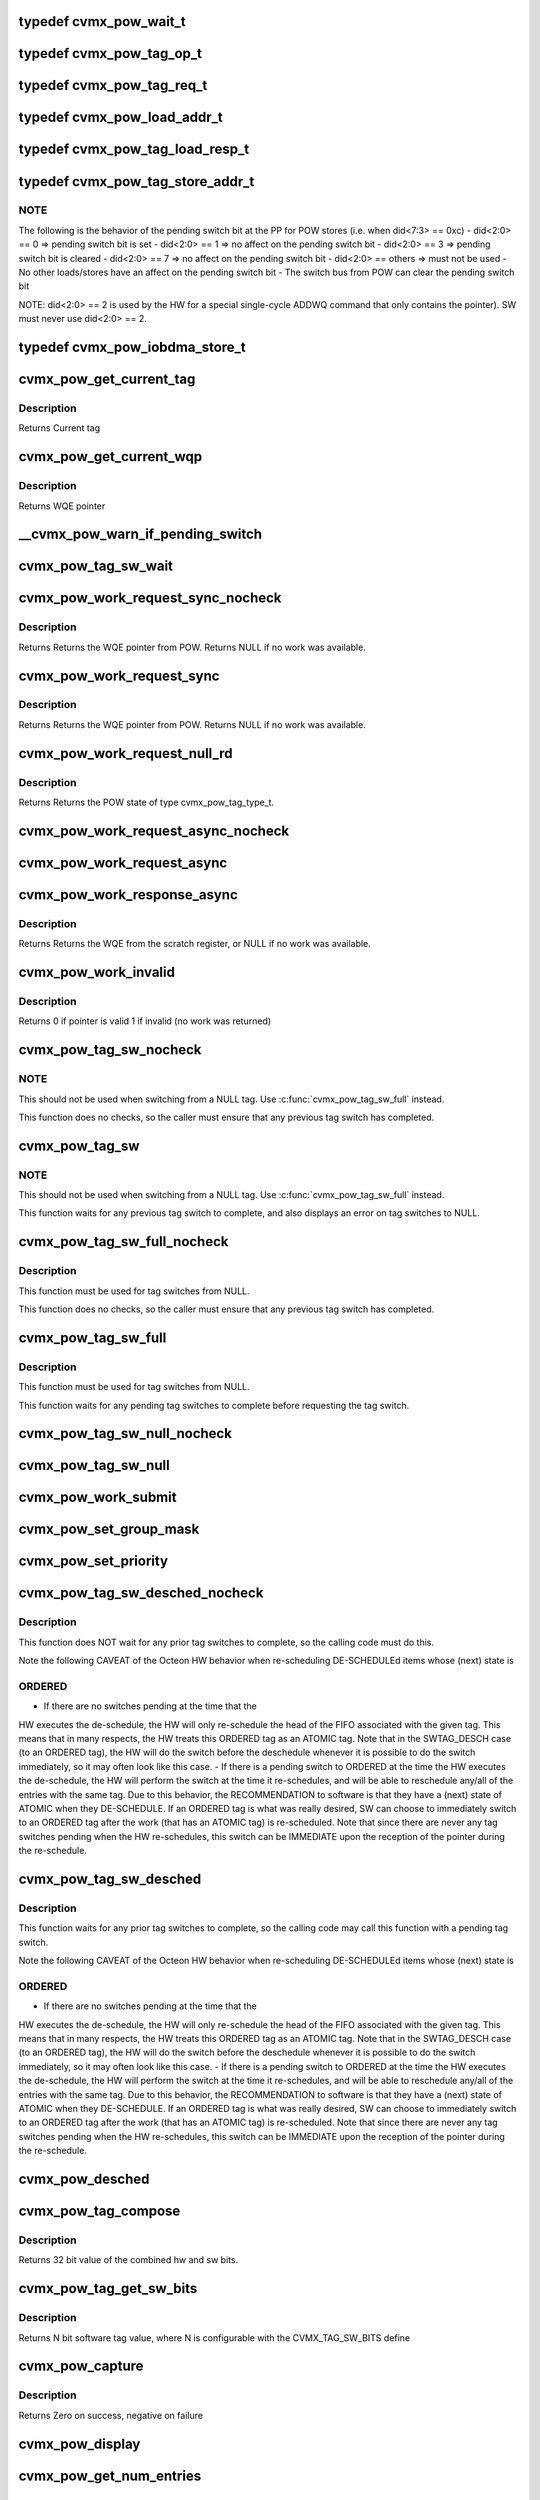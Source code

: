 .. -*- coding: utf-8; mode: rst -*-
.. src-file: arch/mips/include/asm/octeon/cvmx-pow.h

.. _`cvmx_pow_wait_t`:

typedef cvmx_pow_wait_t
=======================

.. c:type:: typedef cvmx_pow_wait_t


.. _`cvmx_pow_tag_op_t`:

typedef cvmx_pow_tag_op_t
=========================

.. c:type:: typedef cvmx_pow_tag_op_t


.. _`cvmx_pow_tag_req_t`:

typedef cvmx_pow_tag_req_t
==========================

.. c:type:: typedef cvmx_pow_tag_req_t


.. _`cvmx_pow_load_addr_t`:

typedef cvmx_pow_load_addr_t
============================

.. c:type:: typedef cvmx_pow_load_addr_t


.. _`cvmx_pow_tag_load_resp_t`:

typedef cvmx_pow_tag_load_resp_t
================================

.. c:type:: typedef cvmx_pow_tag_load_resp_t

    (except CSR reads)

.. _`cvmx_pow_tag_store_addr_t`:

typedef cvmx_pow_tag_store_addr_t
=================================

.. c:type:: typedef cvmx_pow_tag_store_addr_t

    The store address is meaningful on stores to the POW.  The hardware assumes that an aligned 64-bit store was used for all these stores.  Note the assumption that the work queue entry is aligned on an 8-byte boundary (since the low-order 3 address bits must be zero).  Note that not all fields are used by all operations.

.. _`cvmx_pow_tag_store_addr_t.note`:

NOTE
----

The following is the behavior of the pending switch bit at the PP
for POW stores (i.e. when did<7:3> == 0xc)
- did<2:0> == 0      => pending switch bit is set
- did<2:0> == 1      => no affect on the pending switch bit
- did<2:0> == 3      => pending switch bit is cleared
- did<2:0> == 7      => no affect on the pending switch bit
- did<2:0> == others => must not be used
- No other loads/stores have an affect on the pending switch bit
- The switch bus from POW can clear the pending switch bit

NOTE: did<2:0> == 2 is used by the HW for a special single-cycle
ADDWQ command that only contains the pointer). SW must never use
did<2:0> == 2.

.. _`cvmx_pow_iobdma_store_t`:

typedef cvmx_pow_iobdma_store_t
===============================

.. c:type:: typedef cvmx_pow_iobdma_store_t


.. _`cvmx_pow_get_current_tag`:

cvmx_pow_get_current_tag
========================

.. c:function:: cvmx_pow_tag_req_t cvmx_pow_get_current_tag( void)

    tag type, tag, group, and POW entry index associated with this core. Index is only valid if the tag type isn't NULL_NULL. If a tag switch is pending this routine returns the tag before the tag switch, not after.

    :param  void:
        no arguments

.. _`cvmx_pow_get_current_tag.description`:

Description
-----------

Returns Current tag

.. _`cvmx_pow_get_current_wqp`:

cvmx_pow_get_current_wqp
========================

.. c:function:: cvmx_wqe_t *cvmx_pow_get_current_wqp( void)

    entry currently associated with this core.

    :param  void:
        no arguments

.. _`cvmx_pow_get_current_wqp.description`:

Description
-----------

Returns WQE pointer

.. _`__cvmx_pow_warn_if_pending_switch`:

__cvmx_pow_warn_if_pending_switch
=================================

.. c:function:: void __cvmx_pow_warn_if_pending_switch(const char *function)

    :param const char \*function:
        Function name checking for a pending tag switch

.. _`cvmx_pow_tag_sw_wait`:

cvmx_pow_tag_sw_wait
====================

.. c:function:: void cvmx_pow_tag_sw_wait( void)

    Note that switches to NULL complete immediately and do not need to be waited for.

    :param  void:
        no arguments

.. _`cvmx_pow_work_request_sync_nocheck`:

cvmx_pow_work_request_sync_nocheck
==================================

.. c:function:: cvmx_wqe_t *cvmx_pow_work_request_sync_nocheck(cvmx_pow_wait_t wait)

    This function does NOT wait for previous tag switches to complete, so the caller must ensure that there is not a pending tag switch.

    :param cvmx_pow_wait_t wait:
        When set, call stalls until work becomes avaiable, or times out.
        If not set, returns immediately.

.. _`cvmx_pow_work_request_sync_nocheck.description`:

Description
-----------

Returns Returns the WQE pointer from POW. Returns NULL if no work
was available.

.. _`cvmx_pow_work_request_sync`:

cvmx_pow_work_request_sync
==========================

.. c:function:: cvmx_wqe_t *cvmx_pow_work_request_sync(cvmx_pow_wait_t wait)

    This function waits for any previous tag switch to complete before requesting the new work.

    :param cvmx_pow_wait_t wait:
        When set, call stalls until work becomes avaiable, or times out.
        If not set, returns immediately.

.. _`cvmx_pow_work_request_sync.description`:

Description
-----------

Returns Returns the WQE pointer from POW. Returns NULL if no work
was available.

.. _`cvmx_pow_work_request_null_rd`:

cvmx_pow_work_request_null_rd
=============================

.. c:function:: enum cvmx_pow_tag_type cvmx_pow_work_request_null_rd( void)

    This function waits for any previous tag switch to complete before requesting the null_rd.

    :param  void:
        no arguments

.. _`cvmx_pow_work_request_null_rd.description`:

Description
-----------

Returns Returns the POW state of type cvmx_pow_tag_type_t.

.. _`cvmx_pow_work_request_async_nocheck`:

cvmx_pow_work_request_async_nocheck
===================================

.. c:function:: void cvmx_pow_work_request_async_nocheck(int scr_addr, cvmx_pow_wait_t wait)

    and should later be checked with function cvmx_pow_work_response_async.  This function does NOT wait for previous tag switches to complete, so the caller must ensure that there is not a pending tag switch.

    :param int scr_addr:
        Scratch memory address that response will be returned
        to, which is either a valid WQE, or a response with the
        invalid bit set.  Byte address, must be 8 byte aligned.

    :param cvmx_pow_wait_t wait:
        1 to cause response to wait for work to become available (or
        timeout), 0 to cause response to return immediately

.. _`cvmx_pow_work_request_async`:

cvmx_pow_work_request_async
===========================

.. c:function:: void cvmx_pow_work_request_async(int scr_addr, cvmx_pow_wait_t wait)

    and should later be checked with function cvmx_pow_work_response_async.  This function waits for any previous tag switch to complete before requesting the new work.

    :param int scr_addr:
        Scratch memory address that response will be returned
        to, which is either a valid WQE, or a response with the
        invalid bit set.  Byte address, must be 8 byte aligned.

    :param cvmx_pow_wait_t wait:
        1 to cause response to wait for work to become available (or
        timeout), 0 to cause response to return immediately

.. _`cvmx_pow_work_response_async`:

cvmx_pow_work_response_async
============================

.. c:function:: cvmx_wqe_t *cvmx_pow_work_response_async(int scr_addr)

    to wait for the response.

    :param int scr_addr:
        Scratch memory address to get result from Byte address,
        must be 8 byte aligned.

.. _`cvmx_pow_work_response_async.description`:

Description
-----------

Returns Returns the WQE from the scratch register, or NULL if no
work was available.

.. _`cvmx_pow_work_invalid`:

cvmx_pow_work_invalid
=====================

.. c:function:: uint64_t cvmx_pow_work_invalid(cvmx_wqe_t *wqe_ptr)

    request is valid.  It may be invalid due to no work being available or due to a timeout.

    :param cvmx_wqe_t \*wqe_ptr:
        pointer to a work queue entry returned by the POW

.. _`cvmx_pow_work_invalid.description`:

Description
-----------

Returns 0 if pointer is valid
1 if invalid (no work was returned)

.. _`cvmx_pow_tag_sw_nocheck`:

cvmx_pow_tag_sw_nocheck
=======================

.. c:function:: void cvmx_pow_tag_sw_nocheck(uint32_t tag, enum cvmx_pow_tag_type tag_type)

    Completion for the tag switch must be checked for separately.  This function does NOT update the work queue entry in dram to match tag value and type, so the application must keep track of these if they are important to the application.  This tag switch command must not be used for switches to NULL, as the tag switch pending bit will be set by the switch request, but never cleared by the hardware.

    :param uint32_t tag:
        new tag value

    :param enum cvmx_pow_tag_type tag_type:
        new tag type (ordered or atomic)

.. _`cvmx_pow_tag_sw_nocheck.note`:

NOTE
----

This should not be used when switching from a NULL tag.  Use
\ :c:func:`cvmx_pow_tag_sw_full`\  instead.

This function does no checks, so the caller must ensure that any
previous tag switch has completed.

.. _`cvmx_pow_tag_sw`:

cvmx_pow_tag_sw
===============

.. c:function:: void cvmx_pow_tag_sw(uint32_t tag, enum cvmx_pow_tag_type tag_type)

    Completion for the tag switch must be checked for separately.  This function does NOT update the work queue entry in dram to match tag value and type, so the application must keep track of these if they are important to the application.  This tag switch command must not be used for switches to NULL, as the tag switch pending bit will be set by the switch request, but never cleared by the hardware.

    :param uint32_t tag:
        new tag value

    :param enum cvmx_pow_tag_type tag_type:
        new tag type (ordered or atomic)

.. _`cvmx_pow_tag_sw.note`:

NOTE
----

This should not be used when switching from a NULL tag.  Use
\ :c:func:`cvmx_pow_tag_sw_full`\  instead.

This function waits for any previous tag switch to complete, and also
displays an error on tag switches to NULL.

.. _`cvmx_pow_tag_sw_full_nocheck`:

cvmx_pow_tag_sw_full_nocheck
============================

.. c:function:: void cvmx_pow_tag_sw_full_nocheck(cvmx_wqe_t *wqp, uint32_t tag, enum cvmx_pow_tag_type tag_type, uint64_t group)

    Completion for the tag switch must be checked for separately.  This function does NOT update the work queue entry in dram to match tag value and type, so the application must keep track of these if they are important to the application.  This tag switch command must not be used for switches to NULL, as the tag switch pending bit will be set by the switch request, but never cleared by the hardware.

    :param cvmx_wqe_t \*wqp:
        pointer to work queue entry to submit.  This entry is
        updated to match the other parameters

    :param uint32_t tag:
        tag value to be assigned to work queue entry

    :param enum cvmx_pow_tag_type tag_type:
        type of tag

    :param uint64_t group:
        group value for the work queue entry.

.. _`cvmx_pow_tag_sw_full_nocheck.description`:

Description
-----------

This function must be used for tag switches from NULL.

This function does no checks, so the caller must ensure that any
previous tag switch has completed.

.. _`cvmx_pow_tag_sw_full`:

cvmx_pow_tag_sw_full
====================

.. c:function:: void cvmx_pow_tag_sw_full(cvmx_wqe_t *wqp, uint32_t tag, enum cvmx_pow_tag_type tag_type, uint64_t group)

    Completion for the tag switch must be checked for separately.  This function does NOT update the work queue entry in dram to match tag value and type, so the application must keep track of these if they are important to the application.  This tag switch command must not be used for switches to NULL, as the tag switch pending bit will be set by the switch request, but never cleared by the hardware.

    :param cvmx_wqe_t \*wqp:
        pointer to work queue entry to submit.  This entry is updated
        to match the other parameters

    :param uint32_t tag:
        tag value to be assigned to work queue entry

    :param enum cvmx_pow_tag_type tag_type:
        type of tag

    :param uint64_t group:
        group value for the work queue entry.

.. _`cvmx_pow_tag_sw_full.description`:

Description
-----------

This function must be used for tag switches from NULL.

This function waits for any pending tag switches to complete
before requesting the tag switch.

.. _`cvmx_pow_tag_sw_null_nocheck`:

cvmx_pow_tag_sw_null_nocheck
============================

.. c:function:: void cvmx_pow_tag_sw_null_nocheck( void)

    synchronization provided by the POW for the current work queue entry.  This operation completes immediately, so completion should not be waited for. This function does NOT wait for previous tag switches to complete, so the caller must ensure that any previous tag switches have completed.

    :param  void:
        no arguments

.. _`cvmx_pow_tag_sw_null`:

cvmx_pow_tag_sw_null
====================

.. c:function:: void cvmx_pow_tag_sw_null( void)

    synchronization provided by the POW for the current work queue entry.  This operation completes immediately, so completion should not be waited for. This function waits for any pending tag switches to complete before requesting the switch to NULL.

    :param  void:
        no arguments

.. _`cvmx_pow_work_submit`:

cvmx_pow_work_submit
====================

.. c:function:: void cvmx_pow_work_submit(cvmx_wqe_t *wqp, uint32_t tag, enum cvmx_pow_tag_type tag_type, uint64_t qos, uint64_t grp)

    queue entry in DRAM to match the arguments given.  Note that the tag provided is for the work queue entry submitted, and is unrelated to the tag that the core currently holds.

    :param cvmx_wqe_t \*wqp:
        pointer to work queue entry to submit.  This entry is
        updated to match the other parameters

    :param uint32_t tag:
        tag value to be assigned to work queue entry

    :param enum cvmx_pow_tag_type tag_type:
        type of tag

    :param uint64_t qos:
        Input queue to add to.

    :param uint64_t grp:
        group value for the work queue entry.

.. _`cvmx_pow_set_group_mask`:

cvmx_pow_set_group_mask
=======================

.. c:function:: void cvmx_pow_set_group_mask(uint64_t core_num, uint64_t mask)

    indicates which groups each core will accept work from. There are 16 groups.

    :param uint64_t core_num:
        core to apply mask to

    :param uint64_t mask:
        Group mask. There are 16 groups, so only bits 0-15 are valid,
        representing groups 0-15.
        Each 1 bit in the mask enables the core to accept work from
        the corresponding group.

.. _`cvmx_pow_set_priority`:

cvmx_pow_set_priority
=====================

.. c:function:: void cvmx_pow_set_priority(uint64_t core_num, const uint8_t priority)

    an associated priority value.

    :param uint64_t core_num:
        core to apply priorities to

    :param const uint8_t priority:
        Vector of 8 priorities, one per POW Input Queue (0-7).
        Highest priority is 0 and lowest is 7. A priority value
        of 0xF instructs POW to skip the Input Queue when
        scheduling to this specific core.
        NOTE: priorities should not have gaps in values, meaning
        {0,1,1,1,1,1,1,1} is a valid configuration while
        {0,2,2,2,2,2,2,2} is not.

.. _`cvmx_pow_tag_sw_desched_nocheck`:

cvmx_pow_tag_sw_desched_nocheck
===============================

.. c:function:: void cvmx_pow_tag_sw_desched_nocheck(uint32_t tag, enum cvmx_pow_tag_type tag_type, uint64_t group, uint64_t no_sched)

    immediately, so completion must not be waited for.  This function does NOT update the wqe in DRAM to match arguments.

    :param uint32_t tag:
        New tag value

    :param enum cvmx_pow_tag_type tag_type:
        New tag type

    :param uint64_t group:
        New group value

    :param uint64_t no_sched:
        Control whether this work queue entry will be rescheduled.
        - 1 : don't schedule this work
        - 0 : allow this work to be scheduled.

.. _`cvmx_pow_tag_sw_desched_nocheck.description`:

Description
-----------

This function does NOT wait for any prior tag switches to complete, so the
calling code must do this.

Note the following CAVEAT of the Octeon HW behavior when
re-scheduling DE-SCHEDULEd items whose (next) state is

.. _`cvmx_pow_tag_sw_desched_nocheck.ordered`:

ORDERED
-------

- If there are no switches pending at the time that the
HW executes the de-schedule, the HW will only re-schedule
the head of the FIFO associated with the given tag. This
means that in many respects, the HW treats this ORDERED
tag as an ATOMIC tag. Note that in the SWTAG_DESCH
case (to an ORDERED tag), the HW will do the switch
before the deschedule whenever it is possible to do
the switch immediately, so it may often look like
this case.
- If there is a pending switch to ORDERED at the time
the HW executes the de-schedule, the HW will perform
the switch at the time it re-schedules, and will be
able to reschedule any/all of the entries with the
same tag.
Due to this behavior, the RECOMMENDATION to software is
that they have a (next) state of ATOMIC when they
DE-SCHEDULE. If an ORDERED tag is what was really desired,
SW can choose to immediately switch to an ORDERED tag
after the work (that has an ATOMIC tag) is re-scheduled.
Note that since there are never any tag switches pending
when the HW re-schedules, this switch can be IMMEDIATE upon
the reception of the pointer during the re-schedule.

.. _`cvmx_pow_tag_sw_desched`:

cvmx_pow_tag_sw_desched
=======================

.. c:function:: void cvmx_pow_tag_sw_desched(uint32_t tag, enum cvmx_pow_tag_type tag_type, uint64_t group, uint64_t no_sched)

    immediately, so completion must not be waited for.  This function does NOT update the wqe in DRAM to match arguments.

    :param uint32_t tag:
        New tag value

    :param enum cvmx_pow_tag_type tag_type:
        New tag type

    :param uint64_t group:
        New group value

    :param uint64_t no_sched:
        Control whether this work queue entry will be rescheduled.
        - 1 : don't schedule this work
        - 0 : allow this work to be scheduled.

.. _`cvmx_pow_tag_sw_desched.description`:

Description
-----------

This function waits for any prior tag switches to complete, so the
calling code may call this function with a pending tag switch.

Note the following CAVEAT of the Octeon HW behavior when
re-scheduling DE-SCHEDULEd items whose (next) state is

.. _`cvmx_pow_tag_sw_desched.ordered`:

ORDERED
-------

- If there are no switches pending at the time that the
HW executes the de-schedule, the HW will only re-schedule
the head of the FIFO associated with the given tag. This
means that in many respects, the HW treats this ORDERED
tag as an ATOMIC tag. Note that in the SWTAG_DESCH
case (to an ORDERED tag), the HW will do the switch
before the deschedule whenever it is possible to do
the switch immediately, so it may often look like
this case.
- If there is a pending switch to ORDERED at the time
the HW executes the de-schedule, the HW will perform
the switch at the time it re-schedules, and will be
able to reschedule any/all of the entries with the
same tag.
Due to this behavior, the RECOMMENDATION to software is
that they have a (next) state of ATOMIC when they
DE-SCHEDULE. If an ORDERED tag is what was really desired,
SW can choose to immediately switch to an ORDERED tag
after the work (that has an ATOMIC tag) is re-scheduled.
Note that since there are never any tag switches pending
when the HW re-schedules, this switch can be IMMEDIATE upon
the reception of the pointer during the re-schedule.

.. _`cvmx_pow_desched`:

cvmx_pow_desched
================

.. c:function:: void cvmx_pow_desched(uint64_t no_sched)

    :param uint64_t no_sched:
        no schedule flag value to be set on the work queue
        entry.  If this is set the entry will not be
        rescheduled.

.. _`cvmx_pow_tag_compose`:

cvmx_pow_tag_compose
====================

.. c:function:: uint32_t cvmx_pow_tag_compose(uint64_t sw_bits, uint64_t hw_bits)

    :param uint64_t sw_bits:
        The upper bits (number depends on configuration) are set
        to this value.  The remainder of bits are set by the
        hw_bits parameter.

    :param uint64_t hw_bits:
        The lower bits (number depends on configuration) are set
        to this value.  The remainder of bits are set by the
        sw_bits parameter.

.. _`cvmx_pow_tag_compose.description`:

Description
-----------

Returns 32 bit value of the combined hw and sw bits.

.. _`cvmx_pow_tag_get_sw_bits`:

cvmx_pow_tag_get_sw_bits
========================

.. c:function:: uint32_t cvmx_pow_tag_get_sw_bits(uint64_t tag)

    :param uint64_t tag:
        32 bit tag value

.. _`cvmx_pow_tag_get_sw_bits.description`:

Description
-----------

Returns N bit software tag value, where N is configurable with the
CVMX_TAG_SW_BITS define

.. _`cvmx_pow_capture`:

cvmx_pow_capture
================

.. c:function:: int cvmx_pow_capture(void *buffer, int buffer_size)

    buffer. It is recommended that you pass a buffer of at least 128KB. The format of the capture may change based on SDK version and Octeon chip.

    :param void \*buffer:
        Buffer to store capture into

    :param int buffer_size:
        The size of the supplied buffer

.. _`cvmx_pow_capture.description`:

Description
-----------

Returns Zero on success, negative on failure

.. _`cvmx_pow_display`:

cvmx_pow_display
================

.. c:function:: void cvmx_pow_display(void *buffer, int buffer_size)

    :param void \*buffer:
        POW capture from \ :c:func:`cvmx_pow_capture`\ 

    :param int buffer_size:
        Size of the buffer

.. _`cvmx_pow_get_num_entries`:

cvmx_pow_get_num_entries
========================

.. c:function:: int cvmx_pow_get_num_entries( void)

    :param  void:
        no arguments

.. _`cvmx_pow_get_num_entries.description`:

Description
-----------

Returns Number of POW entries

.. This file was automatic generated / don't edit.

